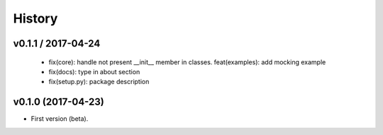 
History
=======

v0.1.1 / 2017-04-24
-------------------

  * fix(core): handle not present __init__ member in classes. feat(examples): add mocking example
  * fix(docs): type in about section
  * fix(setup.py): package description

v0.1.0 (2017-04-23)
-------------------

* First version (beta).
